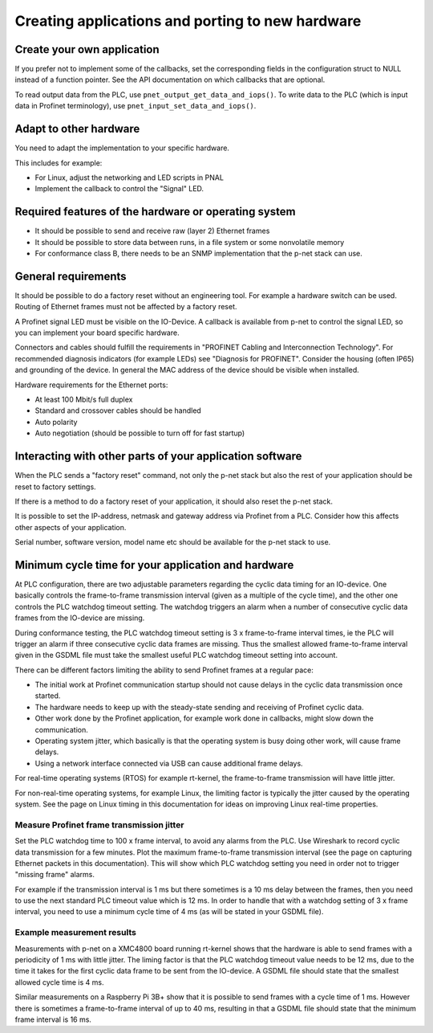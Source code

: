 Creating applications and porting to new hardware
=================================================

Create your own application
---------------------------
If you prefer not to implement some of the callbacks, set the corresponding
fields in the configuration struct to NULL instead of a function pointer.
See the API documentation on which callbacks that are optional.

To read output data from the PLC, use ``pnet_output_get_data_and_iops()``.
To write data to the PLC (which is input data in Profinet terminology), use
``pnet_input_set_data_and_iops()``.


Adapt to other hardware
-----------------------
You need to adapt the implementation to your specific hardware.

This includes for example:

* For Linux, adjust the networking and LED scripts in PNAL
* Implement the callback to control the "Signal" LED.


Required features of the hardware or operating system
-----------------------------------------------------

* It should be possible to send and receive raw (layer 2) Ethernet frames
* It should be possible to store data between runs, in a file system or some nonvolatile memory
* For conformance class B, there needs to be an SNMP implementation that
  the p-net stack can use.


General requirements
--------------------
It should be possible to do a factory reset without an engineering tool. For
example a hardware switch can be used. Routing of Ethernet frames must not be
affected by a factory reset.

A Profinet signal LED must be visible on the IO-Device. A callback is available
from p-net to control the signal LED, so you can implement your board specific
hardware.

Connectors and cables should fulfill the requirements in "PROFINET Cabling and
Interconnection Technology". For recommended diagnosis indicators (for example
LEDs) see "Diagnosis for PROFINET".
Consider the housing (often IP65) and grounding of the device.
In general the MAC address of the device should be visible when installed.

Hardware requirements for the Ethernet ports:

* At least 100 Mbit/s full duplex
* Standard and crossover cables should be handled
* Auto polarity
* Auto negotiation (should be possible to turn off for fast startup)


Interacting with other parts of your application software
---------------------------------------------------------
When the PLC sends a "factory reset" command, not only the p-net stack but
also the rest of your application should be reset to factory settings.

If there is a method to do a factory reset of your application, it should also
reset the p-net stack.

It is possible to set the IP-address, netmask and gateway address via Profinet
from a PLC. Consider how this affects other aspects of your application.

Serial number, software version, model name etc should be available for the
p-net stack to use.


Minimum cycle time for your application and hardware
----------------------------------------------------
At PLC configuration, there are two adjustable parameters regarding the
cyclic data timing for an IO-device. One basically controls the
frame-to-frame transmission interval (given as a multiple of the cycle time),
and the other one controls the PLC watchdog timeout setting.
The watchdog triggers an alarm when a number of consecutive cyclic data
frames from the IO-device are missing.

During conformance testing, the PLC watchdog timeout setting is 3 x
frame-to-frame interval times, ie the PLC will trigger an alarm if three
consecutive cyclic data frames are missing. Thus the smallest allowed
frame-to-frame interval given in the GSDML file must take the smallest
useful PLC watchdog timeout setting into account.

There can be different factors limiting the ability to send Profinet frames at
a regular pace:

* The initial work at Profinet communication startup should not cause
  delays in the cyclic data transmission once started.
* The hardware needs to keep up with the steady-state sending and receiving
  of Profinet cyclic data.
* Other work done by the Profinet application, for example work done in
  callbacks, might slow down the communication.
* Operating system jitter, which basically is that the operating system is
  busy doing other work, will cause frame delays.
* Using a network interface connected via USB can cause additional frame
  delays.

For real-time operating systems (RTOS) for example rt-kernel, the
frame-to-frame transmission will have little jitter.

For non-real-time operating systems, for example Linux, the limiting factor
is typically the jitter caused by the operating system.
See the page on Linux timing in this documentation for ideas on improving
Linux real-time properties.


Measure Profinet frame transmission jitter
^^^^^^^^^^^^^^^^^^^^^^^^^^^^^^^^^^^^^^^^^^
Set the PLC watchdog time to 100 x frame interval, to avoid any alarms
from the PLC.
Use Wireshark to record cyclic data transmission for a few minutes.
Plot the maximum frame-to-frame transmission interval (see the page on
capturing Ethernet packets in this documentation).
This will show which PLC watchdog setting you need in order not to trigger
"missing frame" alarms.

For example if the transmission interval is 1 ms but there sometimes is a 10 ms
delay between the frames, then you need to use the next standard PLC timeout
value which is 12 ms. In order to handle that with a watchdog setting of 3 x
frame interval, you need to use a minimum cycle time of 4 ms (as
will be stated in your GSDML file).


Example measurement results
^^^^^^^^^^^^^^^^^^^^^^^^^^^
Measurements with p-net on a XMC4800 board running rt-kernel shows that the
hardware is able to send frames with a periodicity of 1 ms with little jitter.
The liming factor is that the PLC watchdog timeout value needs to be 12 ms,
due to the time it takes for the first cyclic data frame to be sent from
the IO-device.
A GSDML file should state that the smallest allowed cycle time is 4 ms.

Similar measurements on a Raspberry Pi 3B+ show that it is possible to send
frames with a cycle time of 1 ms. However there is sometimes a frame-to-frame
interval of up to 40 ms, resulting in that a GSDML file should state that the
minimum frame interval is 16 ms.
